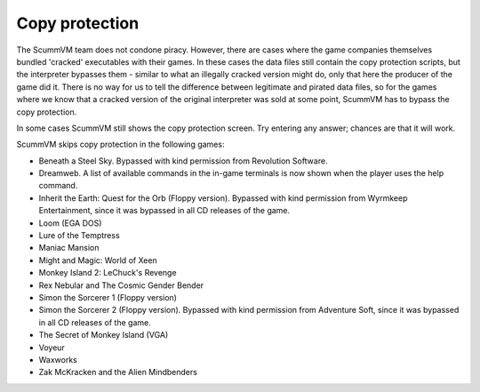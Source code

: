 
====================
Copy protection
====================

The ScummVM team does not condone piracy. However, there are cases where the game companies themselves bundled 'cracked' executables with their games. In these cases the data files still contain the copy protection scripts, but the interpreter bypasses them - similar to what an illegally cracked version might do, only that here the producer of the game did it. There is no way for us to tell the difference between legitimate and pirated data files, so for the games where we know that a cracked version of the original interpreter was sold at some point, ScummVM has to bypass the copy protection.

In some cases ScummVM still shows the copy protection screen. Try entering any answer; chances are that it will work.

ScummVM skips copy protection in the following games:

- Beneath a Steel Sky. Bypassed with kind permission from Revolution Software.
- Dreamweb. A list of available commands in the in-game terminals is now shown when the player uses the help command.
- Inherit the Earth: Quest for the Orb (Floppy version). Bypassed with kind permission from Wyrmkeep Entertainment, since it was bypassed in all CD releases of the game.
- Loom (EGA DOS)
- Lure of the Temptress
- Maniac Mansion
- Might and Magic: World of Xeen
- Monkey Island 2: LeChuck's Revenge
- Rex Nebular and The Cosmic Gender Bender
- Simon the Sorcerer 1 (Floppy version)
- Simon the Sorcerer 2 (Floppy version). Bypassed with kind permission from Adventure Soft, since it was bypassed in all CD releases of the game.
- The Secret of Monkey Island (VGA)
- Voyeur
- Waxworks
- Zak McKracken and the Alien Mindbenders
